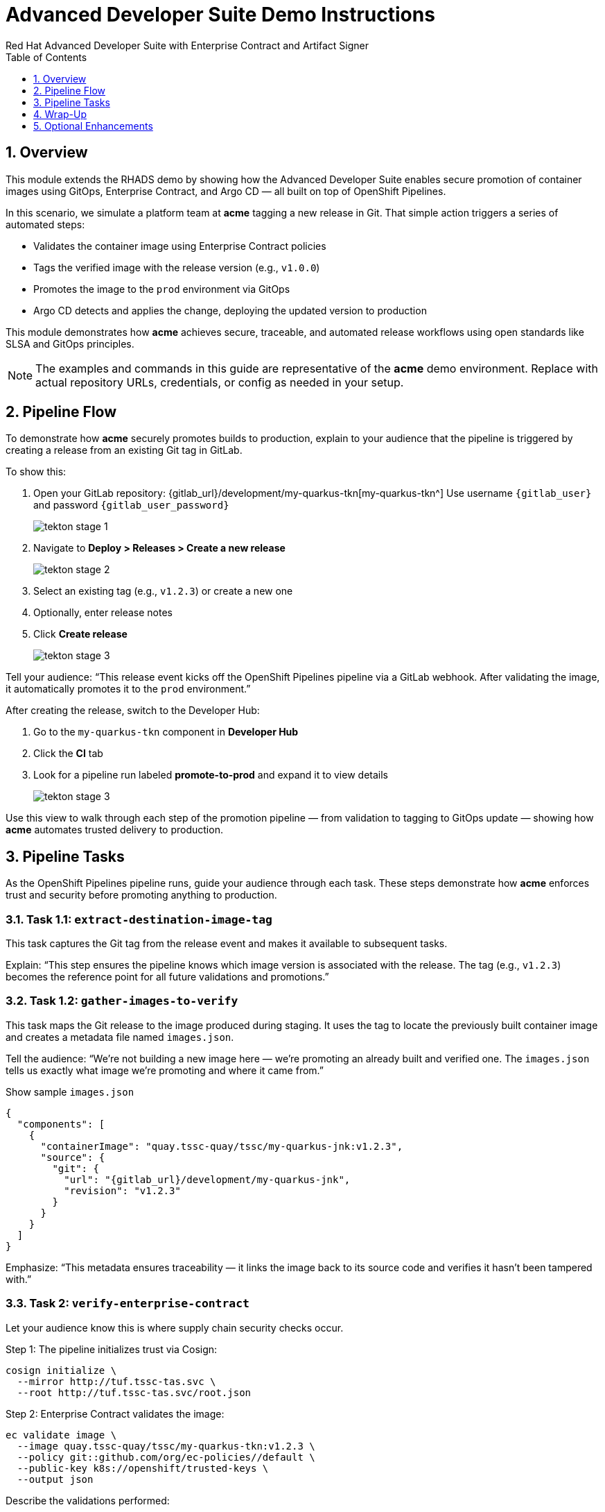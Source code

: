 = Advanced Developer Suite Demo Instructions
Red Hat Advanced Developer Suite with Enterprise Contract and Artifact Signer
:icons: font
:sectnums:
:source-highlighter: rouge
:toc: macro
:toclevels: 1

toc::[]

== Overview

This module extends the RHADS demo by showing how the Advanced Developer Suite enables secure promotion of container images using GitOps, Enterprise Contract, and Argo CD — all built on top of OpenShift Pipelines.

In this scenario, we simulate a platform team at *acme* tagging a new release in Git. That simple action triggers a series of automated steps:

* Validates the container image using Enterprise Contract policies
* Tags the verified image with the release version (e.g., `v1.0.0`)
* Promotes the image to the `prod` environment via GitOps
* Argo CD detects and applies the change, deploying the updated version to production

This module demonstrates how *acme* achieves secure, traceable, and automated release workflows using open standards like SLSA and GitOps principles.

[NOTE]
====
The examples and commands in this guide are representative of the *acme* demo environment. Replace with actual repository URLs, credentials, or config as needed in your setup.
====


== Pipeline Flow

To demonstrate how *acme* securely promotes builds to production, explain to your audience that the pipeline is triggered by creating a release from an existing Git tag in GitLab.

To show this:

. Open your GitLab repository: {gitlab_url}/development/my-quarkus-tkn[my-quarkus-tkn^]
  Use username `{gitlab_user}` and password `{gitlab_user_password}`
+
image::tekton-stage-1.png[]
. Navigate to *Deploy > Releases > Create a new release*
+
image::tekton-stage-2.png[]
. Select an existing tag (e.g., `v1.2.3`) or create a new one
. Optionally, enter release notes
. Click *Create release*
+
image::tekton-stage-3.png[]

Tell your audience:
“This release event kicks off the OpenShift Pipelines pipeline via a GitLab webhook. After validating the image, it automatically promotes it to the `prod` environment.”

After creating the release, switch to the Developer Hub:

. Go to the `my-quarkus-tkn` component in *Developer Hub*
. Click the **CI** tab
. Look for a pipeline run labeled **promote-to-prod** and expand it to view details
+
image::tekton-stage-3.png[]

Use this view to walk through each step of the promotion pipeline — from validation to tagging to GitOps update — showing how *acme* automates trusted delivery to production.

== Pipeline Tasks

As the OpenShift Pipelines pipeline runs, guide your audience through each task. These steps demonstrate how *acme* enforces trust and security before promoting anything to production.

=== Task 1.1: `extract-destination-image-tag`

This task captures the Git tag from the release event and makes it available to subsequent tasks.

Explain:
“This step ensures the pipeline knows which image version is associated with the release. The tag (e.g., `v1.2.3`) becomes the reference point for all future validations and promotions.”

=== Task 1.2: `gather-images-to-verify`

This task maps the Git release to the image produced during staging. It uses the tag to locate the previously built container image and creates a metadata file named `images.json`.

Tell the audience:
“We’re not building a new image here — we’re promoting an already built and verified one. The `images.json` tells us exactly what image we’re promoting and where it came from.”

.Show sample `images.json`
[source,json,subs="attributes"]
----
{
  "components": [
    {
      "containerImage": "quay.tssc-quay/tssc/my-quarkus-jnk:v1.2.3",
      "source": {
        "git": {
          "url": "{gitlab_url}/development/my-quarkus-jnk",
          "revision": "v1.2.3"
        }
      }
    }
  ]
}
----

Emphasize:
“This metadata ensures traceability — it links the image back to its source code and verifies it hasn't been tampered with.”


=== Task 2: `verify-enterprise-contract`

Let your audience know this is where supply chain security checks occur.

Step 1: The pipeline initializes trust via Cosign:

[source,bash]
----
cosign initialize \
  --mirror http://tuf.tssc-tas.svc \
  --root http://tuf.tssc-tas.svc/root.json
----

Step 2: Enterprise Contract validates the image:

[source,bash]
----
ec validate image \
  --image quay.tssc-quay/tssc/my-quarkus-tkn:v1.2.3 \
  --policy git::github.com/org/ec-policies//default \
  --public-key k8s://openshift/trusted-keys \
  --output json
----

Describe the validations performed:

* Digital signature with Cosign
* SBOM presence (e.g., SPDX, CycloneDX)
* Provenance metadata (how the image was built)
* CVE scanning
* Organizational policy compliance

[NOTE]
====
*Enterprise Contract (EC)* validates that container images meet your organization's security and compliance policies before promotion.

*TUF (The Update Framework)* protects signing metadata and ensures it hasn’t been tampered with.

*SBOM (Software Bill of Materials)* is a dependency list used to scan for known vulnerabilities.

*Provenance* proves how and where the image was built — establishing a trusted build process.
====

Tip: You can simulate a failed validation (e.g., by modifying the EC policy or image) to demonstrate that the pipeline halts if verification fails.


=== Task 3: `copy-image`

“Now that our image has passed all security checks, let’s promote it to production by tagging it with a release label.”

[source,bash]
----
skopeo copy \
  docker://quay.tssc-quay/tssc/my-quarkus-tkn:v1.2.3 \
  docker://quay.tssc-quay/tssc/my-quarkus-tkn:prod-v1.2.3
----

==== Explain

This command promotes the previously validated image by creating a new tag prefixed with `prod-`.

* This tag (`prod-v1.2.3`) clearly identifies the image as production-ready.
* It ensures traceability — we know which exact source and validation steps led to this image.
* Only images that pass EC validation make it this far, preventing unsafe code from being deployed.
* Argo CD will watch for this tag and deploy it to the production environment.


=== Task 4: `update-deployment`

“Next, let’s update the GitOps repo so Argo CD knows to deploy the newly promoted image.”

The pipeline updates the following file:

[source,yaml]
----
apiVersion: apps/v1
kind: Deployment
metadata:
  name: my-quarkus-tkn
spec:
  template:
    spec:
      containers:
        - name: my-quarkus-tkn
          image: quay.tssc-quay/tssc/my-quarkus-tkn:prod-v1.2.3
----

This file lives at:

`overlays/prod/deployment-patch.yaml`

The patch is picked up by this `kustomization.yaml`:

[source,yaml]
----
apiVersion: kustomize.config.k8s.io/v1beta1
kind: Kustomization
resources:
  - ../../base
patchesStrategicMerge:
  - deployment-patch.yaml
----

==== Explain

* This patch updates the container image reference in the production overlay.
* Openshift Pipelines commits and pushes this patch to the GitOps repository.
* Argo CD is watching this repo — as soon as it detects the change, it syncs the deployment to the `prod` cluster.
* This ensures that only verified, tagged images are deployed, and the entire process is fully auditable.


== Wrap-Up

=== Summary of Tasks

|===
| Task | Description

| Git Release
| Triggered via GitLab Release from Tag

| 1.1 extract-destination-image-tag
| Extracts the Git tag attached to the release to be used as part of the destination image tag

| 1.2 gather-images-to-verify
| Resolves tag to commit and generates `images.json` pointing to the image to be validated

| 2 verify-enterprise-contract
| Validates signature, SBOM, provenance, CVEs, and organizational policy using Enterprise Contract

| 3 copy-image
| Copies the previously staged image and tags it as `prod-v1.2.3`

| 4 update-deployment
| Updates `overlays/prod` in the GitOps repo, which triggers an Argo CD deployment
|===

=== Key Takeaways

* Creating a release from a Git tag triggers the secure promotion pipeline.
* Enterprise Contract ensures only compliant, trusted images are promoted.
* Tasks and pipelines are reusable, scalable, and consistent across teams.
* GitOps overlays manage environment-specific configuration cleanly.
* Argo CD continuously ensures that the production cluster reflects the Git source of truth.


== Optional Enhancements

Use these if you want to go deeper during the demo:

* Simulate a failed validation
  - For example, promote an unsigned image to show Enterprise Contract blocking the release.

* Show image tags in Quay
  - Display both the `:v1.2.3` (staged) and `:prod-v1.2.3` (promoted) tags.

* Demo Argo CD UI
  - Show how Argo CD detects the Git change and syncs to the `prod` environment automatically.

* Display the Enterprise Contract policy bundle
  - Help the audience understand what rules are being enforced during validation.

* Mention stage promotion
  - Explain that promoting to `stage` works similarly using a different overlay and trigger mechanism.

